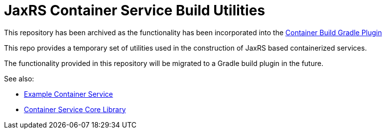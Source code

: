 = JaxRS Container Service Build Utilities
:github-base: https://github.com/VEuPathDB

This repository has been archived as the functionality has been incorporated
into the {github-base}/lib-gradle-container-utils[Container Build Gradle Plugin]

This repo provides a temporary set of utilities used in the construction of
JaxRS based containerized services.

The functionality provided in this repository will be migrated to a Gradle build
plugin in the future.

.See also:
* {github-base}/example-jaxrs-container-service[Example Container Service]
* {github-base}/lib-jaxrs-container-core[Container Service Core Library]

